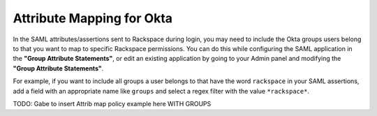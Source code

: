 .. _okta-attribmapping-ug:

==========================
Attribute Mapping for Okta
==========================

In the SAML attributes/assertions sent to Rackspace during login, you may need
to include the Okta groups users belong to that you want to map to specific
Rackspace permissions. You can do this while configuring the SAML application
in the **"Group Attribute Statements"**, or edit an existing application by
going to your Admin panel and modifying the **"Group Attribute Statements"**.


For example, if you want to include all groups a user belongs to that have the
word ``rackspace`` in your SAML assertions, add a field with an appropriate
name like ``groups`` and select a regex filter with the value ``*rackspace*``.

.. image:: create_app_5.png

TODO: Gabe to insert Attrib map policy example here WITH GROUPS


